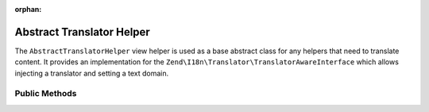 :orphan:

.. _zend.i18n.view.helper.abstract-translator-helper:

Abstract Translator Helper
--------------------------

The ``AbstractTranslatorHelper`` view helper is used as a base abstract class for any helpers that need to
translate content. It provides an implementation for the ``Zend\I18n\Translator\TranslatorAwareInterface``
which allows injecting a translator and setting a text domain.

.. _zend.i18n.view.helper.abstract-translator-helper.methods:

Public Methods
^^^^^^^^^^^^^^

.. _zend.i18n.view.helper.abstract-translator-helper.methods.set-translator:

.. function:: setTranslator(Translator $translator[, string $textDomain = null])
   :noindex:

   Sets ``Zend\I18n\Translator\Translator`` to use in helper. The ``$textDomain`` argument is optional.
   It is provided as a convenience for setting both the translator and textDomain at the same time.

.. _zend.i18n.view.helper.abstract-translator-helper.methods.get-translator:

.. function:: getTranslator()
   :noindex:

   Returns the ``Zend\I18n\Translator\Translator`` used in the helper.

   :rtype: ``Zend\I18n\Translator\Translator``

.. _zend.i18n.view.helper.abstract-translator-helper.methods.has-translator:

.. function:: hasTranslator()
   :noindex:

   Returns true if a ``Zend\I18n\Translator\Translator`` is set in the helper, and false if otherwise.

   :rtype: boolean

.. _zend.i18n.view.helper.abstract-translator-helper.methods.set-translator-enabled:

.. function:: setTranslatorEnabled(boolean $enabled)
   :noindex:

   Sets whether translations should be enabled or disabled.

.. _zend.i18n.view.helper.abstract-translator-helper.methods.is-translator-enabled:

.. function:: isTranslatorEnabled()
   :noindex:

   Returns true if translations are enabled, and false if disabled.

   :rtype: boolean

.. _zend.i18n.view.helper.abstract-translator-helper.methods.set-translator-text-domain:

.. function:: setTranslatorTextDomain(string $textDomain)
   :noindex:

   Set the translation text domain to use in helper when translating.

.. _zend.i18n.view.helper.abstract-translator-helper.methods.get-translator-text-domain:

.. function:: getTranslatorTextDomain()
   :noindex:

   Returns the translation text domain used in the helper.

   :rtype: string

